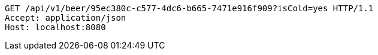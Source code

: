 [source,http,options="nowrap"]
----
GET /api/v1/beer/95ec380c-c577-4dc6-b665-7471e916f909?isCold=yes HTTP/1.1
Accept: application/json
Host: localhost:8080

----